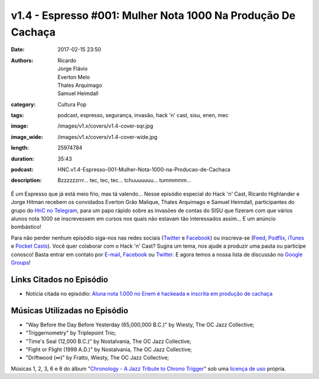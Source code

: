 v1.4 - Espresso #001: Mulher Nota 1000 Na Produção De Cachaça 
##############################################################
:date: 2017-02-15 23:50
:authors: Ricardo, Jorge Flávio, Everton Melo, Thales Arquimago, Samuel Heimdall
:category: Cultura Pop
:tags: podcast, espresso, segurança, invasão, hack 'n' cast, sisu, enen, mec
:image: /images/v1.x/covers/v1.4-cover-sqr.jpg
:image_wide: /images/v1.x/covers/v1.4-cover-wide.jpg
:length: 25974784 
:duration: 35:43
:podcast: HNC.v1.4-Espresso-001-Mulher-Nota-1000-na-Producao-de-Cachaca
:description: Bzzzzzzrrr... tec, tec, tec... tchuuuuuuu... tummmmm...

É um Espresso que já está meio frio, mas tá valendo... Nesse episódio especial do Hack 'n' Cast, Ricardo Highlander e Jorge Hitman recebem os convidados Everton Grão Malique, Thales Arquimago e Samuel Heimdall, participantes do grupo do `HnC no Telegram`_, para um papo rápido sobre as invasões de contas do SISU que fizeram com que vários alunos nota 1000 se inscrevessem em cursos nos quais não estavam tão interessados assim... E um anúncio bombástico!

Para não perder nenhum episódio siga-nos nas redes sociais (`Twitter`_ e `Facebook`_) ou inscreva-se (`Feed`_, `Podflix`_, `iTunes`_ e `Pocket Casts`_). Você quer colaborar com o Hack 'n' Cast? Sugira um tema, nos ajude a produzir uma pauta ou participe conosco! Basta entrar em contato por `E-mail`_, `Facebook`_ ou `Twitter`_. E agora temos a nossa lista de discussão no `Google Groups`_!

.. more

Links Citados no Episódio
-------------------------

* Notícia citada no episódio: `Aluna nota 1.000 no Enem é hackeada e inscrita em produção de cachaça`_


Músicas Utilizadas no Episódio
------------------------------

- "Way Before the Day Before Yesterday (65,000,000 B.C.)" by Wiesty, The OC Jazz Collective;
- "Triggernometry" by Triplepoint Trio;
- "Time's Seal (12,000 B.C.)" by Nostalvania, The OC Jazz Collective;
- "Fight or Flight (1999 A.D.)" by Nostalvania, The OC Jazz Collective;
- "Driftwood (∞)" by Fratto, Wiesty, The OC Jazz Collective;

Músicas 1, 2, 3, 6 e 8 do álbum "`Chronology - A Jazz Tribute to Chrono Trigger`_" sob uma `licença de uso`_ própria.

.. Links Gerais
.. _Hack 'n' Cast: /pt/category/hack-n-cast
.. _E-mail: mailto: hackncast@gmail.com
.. _Twitter: http://twitter.com/hackncast
.. _Facebook: http://facebook.com/hackncast
.. _Feed: http://feeds.feedburner.com/hack-n-cast
.. _Podflix: http://podflix.com.br/hackncast/
.. _iTunes: https://itunes.apple.com/br/podcast/hack-n-cast/id884916846?l=en
.. _Pocket Casts: http://pcasts.in/hackncast
.. _Google Groups: https://groups.google.com/forum/?hl=pt-BR#!forum/hackncast

.. _HnC no Telegram: http://t.me/hackncast
.. _Aluna nota 1.000 no Enem é hackeada e inscrita em produção de cachaça: http://glo.bo/2ke30Zm
.. _Chronology - A Jazz Tribute to Chrono Trigger: http://ocremix.org/album/76/chronology-a-jazz-tribute-to-chrono-trigger
.. _licença de uso: http://ocremix.org/info/Content_Policy
